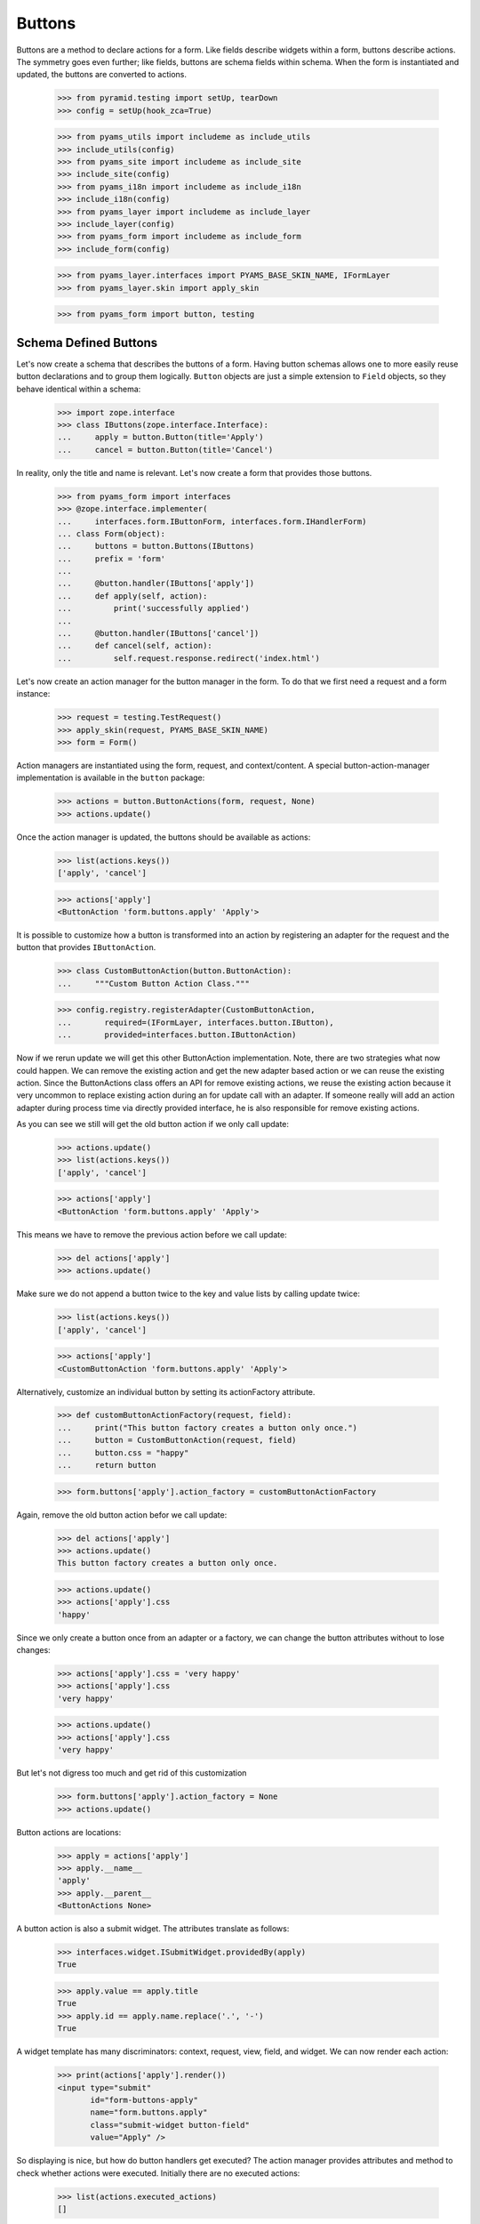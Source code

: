 =======
Buttons
=======

Buttons are a method to declare actions for a form. Like fields describe
widgets within a form, buttons describe actions. The symmetry goes even
further; like fields, buttons are schema fields within schema. When the form
is instantiated and updated, the buttons are converted to actions.

  >>> from pyramid.testing import setUp, tearDown
  >>> config = setUp(hook_zca=True)

  >>> from pyams_utils import includeme as include_utils
  >>> include_utils(config)
  >>> from pyams_site import includeme as include_site
  >>> include_site(config)
  >>> from pyams_i18n import includeme as include_i18n
  >>> include_i18n(config)
  >>> from pyams_layer import includeme as include_layer
  >>> include_layer(config)
  >>> from pyams_form import includeme as include_form
  >>> include_form(config)

  >>> from pyams_layer.interfaces import PYAMS_BASE_SKIN_NAME, IFormLayer
  >>> from pyams_layer.skin import apply_skin

  >>> from pyams_form import button, testing


Schema Defined Buttons
----------------------

Let's now create a schema that describes the buttons of a form. Having button
schemas allows one to more easily reuse button declarations and to group them
logically. ``Button`` objects are just a simple extension to ``Field``
objects, so they behave identical within a schema:

  >>> import zope.interface
  >>> class IButtons(zope.interface.Interface):
  ...     apply = button.Button(title='Apply')
  ...     cancel = button.Button(title='Cancel')

In reality, only the title and name is relevant. Let's now create a form that
provides those buttons.

  >>> from pyams_form import interfaces
  >>> @zope.interface.implementer(
  ...     interfaces.form.IButtonForm, interfaces.form.IHandlerForm)
  ... class Form(object):
  ...     buttons = button.Buttons(IButtons)
  ...     prefix = 'form'
  ...
  ...     @button.handler(IButtons['apply'])
  ...     def apply(self, action):
  ...         print('successfully applied')
  ...
  ...     @button.handler(IButtons['cancel'])
  ...     def cancel(self, action):
  ...         self.request.response.redirect('index.html')

Let's now create an action manager for the button manager in the form. To do
that we first need a request and a form instance:

  >>> request = testing.TestRequest()
  >>> apply_skin(request, PYAMS_BASE_SKIN_NAME)
  >>> form = Form()

Action managers are instantiated using the form, request, and
context/content. A special button-action-manager implementation is available
in the ``button`` package:

  >>> actions = button.ButtonActions(form, request, None)
  >>> actions.update()

Once the action manager is updated, the buttons should be available as
actions:

  >>> list(actions.keys())
  ['apply', 'cancel']

  >>> actions['apply']
  <ButtonAction 'form.buttons.apply' 'Apply'>

It is possible to customize how a button is transformed into an action
by registering an adapter for the request and the button that provides
``IButtonAction``.

  >>> class CustomButtonAction(button.ButtonAction):
  ...     """Custom Button Action Class."""

  >>> config.registry.registerAdapter(CustomButtonAction,
  ...       required=(IFormLayer, interfaces.button.IButton),
  ...       provided=interfaces.button.IButtonAction)

Now if we rerun update we will get this other ButtonAction
implementation. Note, there are two strategies what now could happen. We can
remove the existing action and get the new adapter based action or we can
reuse the existing action. Since the ButtonActions class offers an API for
remove existing actions, we reuse the existing action because it very uncommon
to replace existing action during an for update call with an adapter. If
someone really will add an action adapter during process time via directly
provided interface, he is also responsible for remove existing actions.

As you can see we still will get the old button action if we only call update:

  >>> actions.update()
  >>> list(actions.keys())
  ['apply', 'cancel']

  >>> actions['apply']
  <ButtonAction 'form.buttons.apply' 'Apply'>

This means we have to remove the previous action before we call update:

  >>> del actions['apply']
  >>> actions.update()

Make sure we do not append a button twice to the key and value lists by calling
update twice:

  >>> list(actions.keys())
  ['apply', 'cancel']

  >>> actions['apply']
  <CustomButtonAction 'form.buttons.apply' 'Apply'>

Alternatively, customize an individual button by setting its
actionFactory attribute.

  >>> def customButtonActionFactory(request, field):
  ...     print("This button factory creates a button only once.")
  ...     button = CustomButtonAction(request, field)
  ...     button.css = "happy"
  ...     return button

  >>> form.buttons['apply'].action_factory = customButtonActionFactory

Again, remove the old button action befor we call update:

  >>> del actions['apply']
  >>> actions.update()
  This button factory creates a button only once.

  >>> actions.update()
  >>> actions['apply'].css
  'happy'

Since we only create a button once from an adapter or a factory, we can change
the button attributes without to lose changes:

  >>> actions['apply'].css = 'very happy'
  >>> actions['apply'].css
  'very happy'

  >>> actions.update()
  >>> actions['apply'].css
  'very happy'

But let's not digress too much and get rid of this customization

  >>> form.buttons['apply'].action_factory = None
  >>> actions.update()

Button actions are locations:

  >>> apply = actions['apply']
  >>> apply.__name__
  'apply'
  >>> apply.__parent__
  <ButtonActions None>

A button action is also a submit widget. The attributes translate as follows:

  >>> interfaces.widget.ISubmitWidget.providedBy(apply)
  True

  >>> apply.value == apply.title
  True
  >>> apply.id == apply.name.replace('.', '-')
  True

A widget template has many discriminators: context, request, view, field, and
widget. We can now render each action:

  >>> print(actions['apply'].render())
  <input type="submit"
         id="form-buttons-apply"
         name="form.buttons.apply"
         class="submit-widget button-field"
         value="Apply" />

So displaying is nice, but how do button handlers get executed? The action
manager provides attributes and method to check whether actions were
executed. Initially there are no executed actions:

  >>> list(actions.executed_actions)
  []

So in this case executing the actions does not do anything:

  >>> actions.execute()

But if the request contains the information that the button was pressed, the
execution works:

  >>> request = testing.TestRequest(params={'form.buttons.apply': 'Apply'})
  >>> apply_skin(request, PYAMS_BASE_SKIN_NAME)

  >>> actions = button.ButtonActions(form, request, None)
  >>> actions.update()
  >>> actions.execute()
  successfully applied

Finally, if there is no handler for a button, then the button click is
silently ignored:

  >>> form.handlers = button.Handlers()
  >>> actions.execute()

While this might seem awkward at first, this is an intended feature. Sometimes
there are several sub-forms that listen to a particular button and one form or
another might simply not care about the button at all and not provide a
handler.


In-Form Button Declarations
---------------------------

Some readers might find it cumbersome to declare a full schema just to create
some buttons. A faster method is to write simple arguments to the button
manager:

  >>> @zope.interface.implementer(
  ...     interfaces.form.IButtonForm, interfaces.form.IHandlerForm)
  ... class Form(object):
  ...     buttons = button.Buttons(
  ...         button.Button('apply', title=u'Apply'))
  ...     prefix = 'form.'
  ...
  ...     @button.handler(buttons['apply'])
  ...     def apply(self, action):
  ...         print('successfully applied')

The first argument of the ``Button`` class constructor is the name of the
button. Optionally, this can also be one of the following keyword arguments:

  >>> button.Button(name='apply').__name__
  'apply'
  >>> button.Button(__name__='apply').__name__
  'apply'

If no name is specified, the button will not have a name immediately, ...

  >>> button.Button(title=u'Apply').__name__
  ''

because if the button is created within an interface, the name is assigned
later:

  >>> class IActions(zope.interface.Interface):
  ...    apply = button.Button(title=u'Apply')

  >>> IActions['apply'].__name__
  'apply'

However, once the button is added to a button manager, a name will be
assigned:

  >>> btns = button.Buttons(button.Button(title=u'Apply'))
  >>> btns['apply'].__name__
  'apply'

  >>> btns = button.Buttons(button.Button(title=u'Apply and more'))
  >>> btns['4170706c7920616e64206d6f7265'].__name__
  '4170706c7920616e64206d6f7265'

This declaration behaves identical to the one before:

  >>> form = Form()
  >>> request = testing.TestRequest()
  >>> apply_skin(request, PYAMS_BASE_SKIN_NAME)

  >>> actions = button.ButtonActions(form, request, None)
  >>> actions.update()
  >>> actions.execute()

When sending in the right information, the actions are executed:

  >>> request = testing.TestRequest(params={'form.buttons.apply': 'Apply'})
  >>> apply_skin(request, PYAMS_BASE_SKIN_NAME)

  >>> actions = button.ButtonActions(form, request, None)
  >>> actions.update()
  >>> actions.execute()
  successfully applied

An even simpler method -- resembling closest the API provided by formlib -- is
to create the button and handler at the same time:

  >>> @zope.interface.implementer(
  ...     interfaces.form.IButtonForm, interfaces.form.IHandlerForm)
  ... class Form:
  ...     prefix = 'form.'
  ...
  ...     @button.button_and_handler(u'Apply')
  ...     def apply(self, action):
  ...         print('successfully applied')

In this case the ``buttonAndHandler`` decorator creates a button and a handler
for it. By default the name is computed from the title of the button, which is
required. All (keyword) arguments are forwarded to the button
constructor. Let's now render the form:

  >>> request = testing.TestRequest(params={'form.buttons.apply': 'Apply'})
  >>> apply_skin(request, PYAMS_BASE_SKIN_NAME)

  >>> actions = button.ButtonActions(form, request, None)
  >>> actions.update()
  >>> actions.execute()
  successfully applied

If the title is a more complex string, then the name of the button becomes a
hex-encoded string:

  >>> class Form(object):
  ...
  ...     @button.button_and_handler('Apply and Next')
  ...     def apply(self, action):
  ...         print('successfully applied')

  >>> list(Form.buttons.keys())
  ['4170706c7920616e64204e657874']

Of course, you can use the ``__name__`` argument to specify a name
yourself. The decorator, however, also allows the keyword ``name``:

  >>> class Form(object):
  ...
  ...     @button.button_and_handler('Apply and Next', name='applyNext')
  ...     def apply(self, action):
  ...         print('successfully applied')

  >>> list(Form.buttons.keys())
  ['applyNext']

This helper function also supports a keyword argument ``provides``, which
allows the developer to specify a sequence of interfaces that the generated
button should directly provide. Those provided interfaces can be used for a
multitude of things, including handler discrimination and UI layout:

  >>> class IMyButton(zope.interface.Interface):
  ...    pass

  >>> class Form(object):
  ...
  ...     @button.button_and_handler('Apply', provides=(IMyButton,))
  ...     def apply(self, action):
  ...         print('successfully applied')

  >>> IMyButton.providedBy(Form.buttons['apply'])
  True


Button Conditions
-----------------

Sometimes it is desirable to only show a button when a certain condition is
fulfilled. The ``Button`` field supports conditions via a simple argument. The
``condition`` argument must be a callable taking the form as argument and
returning a truth-value. If the condition is not fulfilled, the button will not
be converted to an action:

  >>> class Form:
  ...     prefix = 'form'
  ...     showApply = True
  ...
  ...     @button.button_and_handler(
  ...         'Apply', condition=lambda form: form.showApply)
  ...     def apply(self, action):
  ...         print('successfully applied')

In this case a form variable specifies the availability. Initially the button
is available as action:

  >>> request = testing.TestRequest()
  >>> apply_skin(request, PYAMS_BASE_SKIN_NAME)

  >>> myform = Form()
  >>> actions = button.ButtonActions(myform, request, None)
  >>> actions.update()
  >>> list(actions.keys())
  ['apply']

If we set the show-apply attribute to false, the action will not be available.

  >>> myform.showApply = False
  >>> actions.update()
  >>> list(actions.keys())
  []
  >>> list(actions.values())
  []

This feature is very helpful in multi-forms and wizards.


Customizing the Title
---------------------

As for widgets, it is often desirable to change attributes of the button
actions without altering any original code. Again we will be using attribute
value adapters to complete the task. Originally, our title is as follows:

  >>> request = testing.TestRequest()
  >>> apply_skin(request, PYAMS_BASE_SKIN_NAME)

  >>> myform = Form()
  >>> actions = button.ButtonActions(myform, request, None)
  >>> actions.update()
  >>> actions['apply'].title
  'Apply'

Let's now create a custom label for the action:

  >>> ApplyLabel = button.StaticButtonActionAttribute(
  ...     'Apply now', button=myform.buttons['apply'])
  >>> config.registry.registerAdapter(ApplyLabel, name='title')

Once the button action manager is updated, the new title is chosen:

  >>> actions.update()
  >>> actions['apply'].title
  'Apply now'


The Button Manager
------------------

The button manager contains several additional API methods that make the
management of buttons easy.

First, you are able to add button managers:

  >>> bm1 = button.Buttons(IButtons)
  >>> bm2 = button.Buttons(button.Button('help', title=u'Help'))

  >>> bm1 + bm2
  Buttons([...])
  >>> list(bm1 + bm2)
  ['apply', 'cancel', 'help']

The result of the addition is another button manager. Also note that the order
of the buttons is preserved throughout the addition. Adding anything else is
not well-defined:

  >>> bm1 + 1
  Traceback (most recent call last):
  ...
  TypeError: unsupported operand type(s) for +: 'Buttons' and 'int'

Second, you can select the buttons in a particular order:

  >>> bm = bm1 + bm2
  >>> list(bm)
  ['apply', 'cancel', 'help']

  >>> list(bm.select('help', 'apply', 'cancel'))
  ['help', 'apply', 'cancel']

The ``select()`` method can also be used to eliminate another button:

  >>> list(bm.select('help', 'apply'))
  ['help', 'apply']

Of course, in the example above we eliminated one and reorganized the buttons.

Third, you can omit one or more buttons:

  >>> list(bm.omit('cancel'))
  ['apply', 'help']

Finally, while the constructor is very flexible, you cannot just pass in
anything:

  >>> button.Buttons(1, 2)
  Traceback (most recent call last):
  ...
  TypeError: ('Unrecognized argument type', 1)

When creating a new form derived from another, you often want to keep existing
buttons and add new ones. In order not to change the super-form class, you need
to copy the button manager:

  >>> list(bm.keys())
  ['apply', 'cancel', 'help']
  >>> list(bm.copy().keys())
  ['apply', 'cancel', 'help']


The Handlers Object
-------------------

All handlers of a form are collected in the ``handlers`` attribute, which is a
``Handlers`` instance:

  >>> isinstance(form.handlers, button.Handlers)
  True
  >>> form.handlers
  <Handlers [<Handler for <Button 'apply' 'Apply'>>]>

Internally the object uses an adapter registry to manage the handlers for
buttons. If a handler is registered for a button, it simply behaves as an
instance-adapter.

The object itself is pretty simple. You can get a handler as follows:

  >>> apply = form.buttons['apply']
  >>> form.handlers.get_handler(apply)
  <Handler for <Button 'apply' 'Apply'>>

But you can also register handlers for groups of buttons, either by interface
or class:

  >>> class SpecialButton(button.Button):
  ...     pass

  >>> def handleSpecialButton(form, action):
  ...     return 'Special button action'

  >>> form.handlers.add_handler(
  ...     SpecialButton, button.Handler(SpecialButton, handleSpecialButton))

  >>> form.handlers
  <Handlers [<Handler for <Button 'apply' 'Apply'>>, <Handler for <class '...SpecialButton'>>]>

Now all special buttons should use that handler:

  >>> button1 = SpecialButton(name='button1', title='Button 1')
  >>> button2 = SpecialButton(name='button2', title='Button 2')

  >>> form.handlers.get_handler(button1)(form, None)
  'Special button action'
  >>> form.handlers.get_handler(button2)(form, None)
  'Special button action'

However, registering a more specific handler for button 1 will override the
general handler:

  >>> def handleButton1(form, action):
  ...     return 'Button 1 action'

  >>> form.handlers.add_handler(
  ...     button1, button.Handler(button1, handleButton1))

  >>> form.handlers.get_handler(button1)(form, None)
  'Button 1 action'
  >>> form.handlers.get_handler(button2)(form, None)
  'Special button action'

You can also add handlers objects:

  >>> handlers2 = button.Handlers()

  >>> button3 = SpecialButton(name='button3', title=u'Button 3')
  >>> handlers2.add_handler(
  ...     button3, button.Handler(button3, None))

  >>> form.handlers + handlers2
  <Handlers [<Handler for <Button 'apply' 'Apply'>>, <Handler for <class '...SpecialButton'>>, <Handler for <SpecialButton 'button1' 'Button 1'>>, <Handler for <SpecialButton 'button3' 'Button 3'>>]>

However, adding other components is not supported:

  >>> form.handlers + 1
  Traceback (most recent call last):
  ...
  NotImplementedError

The handlers also provide a method to copy the handlers to a new instance:

  >>> copy = form.handlers.copy()
  >>> isinstance(copy, button.Handlers)
  True
  >>> copy is form.handlers
  False

This is commonly needed when one wants to extend the handlers of a super-form.


Image Buttons
-------------

A special type of button is the image button. Instead of creating a "submit"-
or "button"-type input, an "image" button is created. An image button is a
simple extension of a button, requiring an `image` argument to the constructor:

  >>> imgSubmit = button.ImageButton(
  ...     name='submit',
  ...     title='Submit',
  ...     image='submit.png')
  >>> imgSubmit
  <ImageButton 'submit' 'submit.png'>

Some browsers do not submit the value of the input, but only the coordinates
of the image where the mouse click occurred. Thus we also need a special
button action:

  >>> request = testing.TestRequest()
  >>> apply_skin(request, PYAMS_BASE_SKIN_NAME)

  >>> imgSubmitAction = button.ImageButtonAction(request, imgSubmit)
  >>> imgSubmitAction
  <ImageButtonAction 'submit' 'Submit'>

Initially, we did not click on the image:

  >>> imgSubmitAction.is_executed()
  False

Now the button is clicked:

  >>> request = testing.TestRequest(params={'submit.x': '3', 'submit.y': '4'})
  >>> apply_skin(request, PYAMS_BASE_SKIN_NAME)

  >>> imgSubmitAction = button.ImageButtonAction(request, imgSubmit)
  >>> imgSubmitAction.is_executed()
  True

The "image" type of the "input"-element also requires there to be a `src`
attribute, which is the URL to the image to be used. The attribute is also
supported by the Python API.

Now the attribute can be called:

  >>> imgSubmitAction.src
  'submit.png'


Tests cleanup:

  >>> tearDown()
